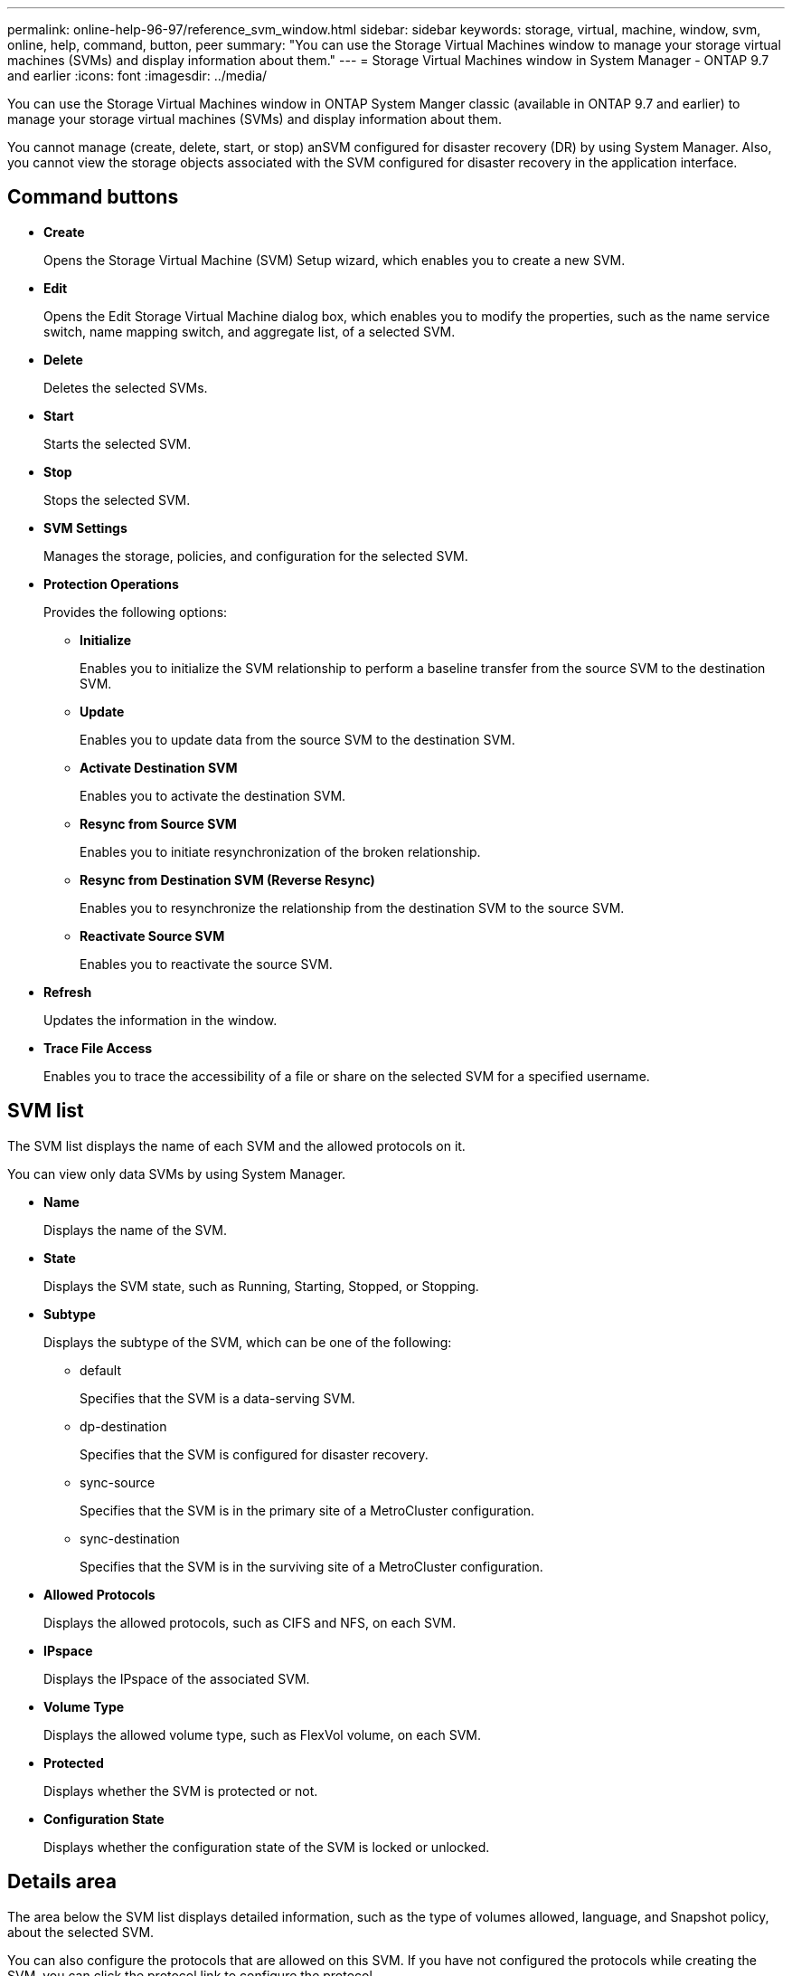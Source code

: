 ---
permalink: online-help-96-97/reference_svm_window.html
sidebar: sidebar
keywords: storage, virtual, machine, window, svm, online, help, command, button, peer
summary: "You can use the Storage Virtual Machines window to manage your storage virtual machines (SVMs) and display information about them."
---
= Storage Virtual Machines window in System Manager - ONTAP 9.7 and earlier
:icons: font
:imagesdir: ../media/

[.lead]
You can use the Storage Virtual Machines window in ONTAP System Manger classic (available in ONTAP 9.7 and earlier) to manage your storage virtual machines (SVMs) and display information about them.

You cannot manage (create, delete, start, or stop) anSVM configured for disaster recovery (DR) by using System Manager. Also, you cannot view the storage objects associated with the SVM configured for disaster recovery in the application interface.

== Command buttons

* *Create*
+
Opens the Storage Virtual Machine (SVM) Setup wizard, which enables you to create a new SVM.

* *Edit*
+
Opens the Edit Storage Virtual Machine dialog box, which enables you to modify the properties, such as the name service switch, name mapping switch, and aggregate list, of a selected SVM.

* *Delete*
+
Deletes the selected SVMs.

* *Start*
+
Starts the selected SVM.

* *Stop*
+
Stops the selected SVM.

* *SVM Settings*
+
Manages the storage, policies, and configuration for the selected SVM.

* *Protection Operations*
+
Provides the following options:

 ** *Initialize*
+
Enables you to initialize the SVM relationship to perform a baseline transfer from the source SVM to the destination SVM.

 ** *Update*
+
Enables you to update data from the source SVM to the destination SVM.

 ** *Activate Destination SVM*
+
Enables you to activate the destination SVM.

 ** *Resync from Source SVM*
+
Enables you to initiate resynchronization of the broken relationship.

 ** *Resync from Destination SVM (Reverse Resync)*
+
Enables you to resynchronize the relationship from the destination SVM to the source SVM.

 ** *Reactivate Source SVM*
+
Enables you to reactivate the source SVM.

* *Refresh*
+
Updates the information in the window.

* *Trace File Access*
+
Enables you to trace the accessibility of a file or share on the selected SVM for a specified username.

== SVM list

The SVM list displays the name of each SVM and the allowed protocols on it.

You can view only data SVMs by using System Manager.

* *Name*
+
Displays the name of the SVM.

* *State*
+
Displays the SVM state, such as Running, Starting, Stopped, or Stopping.

* *Subtype*
+
Displays the subtype of the SVM, which can be one of the following:

 ** default
+
Specifies that the SVM is a data-serving SVM.

 ** dp-destination
+
Specifies that the SVM is configured for disaster recovery.

 ** sync-source
+
Specifies that the SVM is in the primary site of a MetroCluster configuration.

 ** sync-destination
+
Specifies that the SVM is in the surviving site of a MetroCluster configuration.

* *Allowed Protocols*
+
Displays the allowed protocols, such as CIFS and NFS, on each SVM.

* *IPspace*
+
Displays the IPspace of the associated SVM.

* *Volume Type*
+
Displays the allowed volume type, such as FlexVol volume, on each SVM.

* *Protected*
+
Displays whether the SVM is protected or not.

* *Configuration State*
+
Displays whether the configuration state of the SVM is locked or unlocked.

== Details area

The area below the SVM list displays detailed information, such as the type of volumes allowed, language, and Snapshot policy, about the selected SVM.

You can also configure the protocols that are allowed on this SVM. If you have not configured the protocols while creating the SVM, you can click the protocol link to configure the protocol.

You cannot configure protocols for anSVM configured for disaster recovery by using System Manager.

[NOTE]
====
If the FCP service is already started for the SVM, clicking the FC/FCoE link opens the Network Interfaces window.
====

The color indicates the status of the protocol configuration:

[options="header"]
|===
| Status| Description
a|
Green
a|
LIFs exist and the protocol is configured. You can click the link to view the configuration details.

[NOTE]
====
Configuration might be partially completed. However, service is running. You can create the LIFs and complete the configuration from the Network Interfaces window.
====

a|
Yellow
a|
Indicates one of the following:

* LIFs exist. Service is created but is not running.
* LIFs exist. Service is not created.
* Service is created. LIFs do not exist.

a|
Grey
a|
The protocol is not configured. You can click the protocol link to configure the protocol.
a|
Grey border
a|
The protocol license has expired or is missing. You can click the protocol link to add the licenses in the Licenses page.
|===
You can also add the management interface and view details such as the protection relationships, protection policy, NIS domain, and so on.

The *Details* area also includes a link to view the Public SSL Certificate for an SVM. When you click this link, you can perform the following tasks:

* View certificate details, the serial number, the start date, and the expiration date.
* Copy the certificate to the clipboard.
* Email the certificate details.

== Peer Storage Virtual Machines area

Displays a list of the SVMs that are peered with the selected SVM along with details of the applications that are using the peer relationship.
